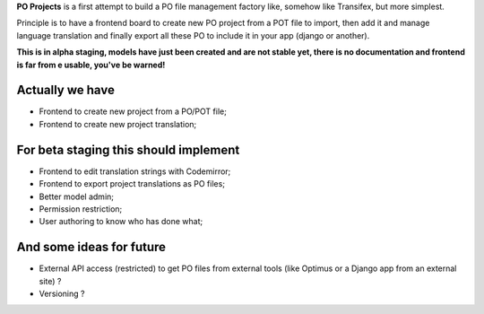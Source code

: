 **PO Projects** is a first attempt to build a PO file management factory like, 
somehow like Transifex, but more simplest.

Principle is to have a frontend board to create new PO project from a POT file to import, 
then add it and manage language translation and finally export all these PO to include it 
in your app (django or another).

**This is in alpha staging, models have just been created and are not stable yet, there is no documentation and frontend is far from e usable, you've be warned!**

Actually we have
================

* Frontend to create new project from a PO/POT file;
* Frontend to create new project translation;

For beta staging this should implement
======================================

* Frontend to edit translation strings with Codemirror;
* Frontend to export project translations as PO files;
* Better model admin;
* Permission restriction;
* User authoring to know who has done what;

And some ideas for future
=========================

* External API access (restricted) to get PO files from external tools (like 
  Optimus or a Django app from an external site) ?
* Versioning ?
